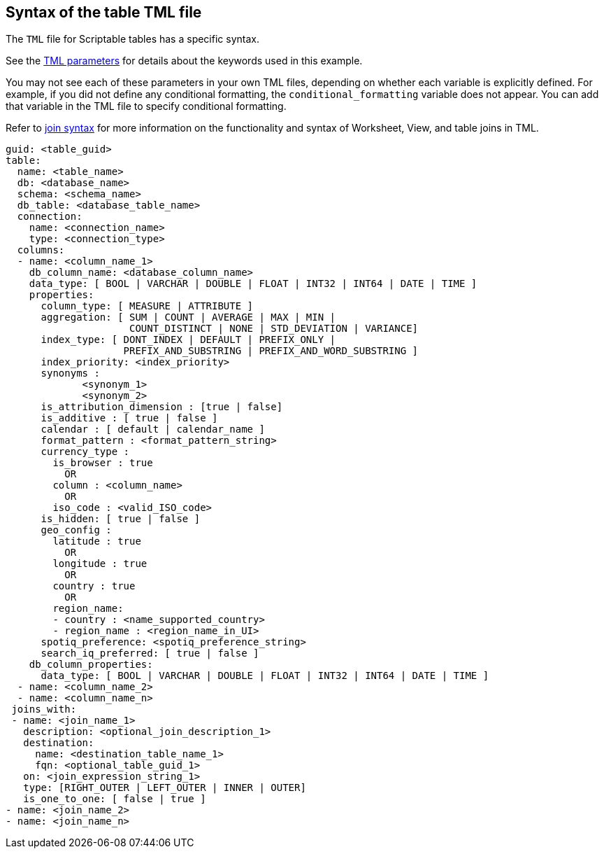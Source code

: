 == Syntax of the table TML file

The `TML` file for Scriptable tables has a specific syntax.

See the xref:parameters[TML parameters] for details about the keywords used in this example.

You may not see each of these parameters in your own TML files, depending on whether each variable is explicitly defined.
For example, if you did not define any conditional formatting, the `conditional_formatting` variable does not appear.
You can add that variable in the TML file to specify conditional formatting.

Refer to <<syntax-joins,join syntax>> for more information on the functionality and syntax of Worksheet, View, and table joins in TML.

....

guid: <table_guid>
table:
  name: <table_name>
  db: <database_name>
  schema: <schema_name>
  db_table: <database_table_name>
  connection:
    name: <connection_name>
    type: <connection_type>
  columns:
  - name: <column_name_1>
    db_column_name: <database_column_name>
    data_type: [ BOOL | VARCHAR | DOUBLE | FLOAT | INT32 | INT64 | DATE | TIME ]
    properties:
      column_type: [ MEASURE | ATTRIBUTE ]
      aggregation: [ SUM | COUNT | AVERAGE | MAX | MIN |
                     COUNT_DISTINCT | NONE | STD_DEVIATION | VARIANCE]
      index_type: [ DONT_INDEX | DEFAULT | PREFIX_ONLY |
                    PREFIX_AND_SUBSTRING | PREFIX_AND_WORD_SUBSTRING ]
      index_priority: <index_priority>
      synonyms :
             <synonym_1>
             <synonym_2>
      is_attribution_dimension : [true | false]
      is_additive : [ true | false ]
      calendar : [ default | calendar_name ]
      format_pattern : <format_pattern_string>
      currency_type :
        is_browser : true
          OR
        column : <column_name>
          OR
        iso_code : <valid_ISO_code>
      is_hidden: [ true | false ]
      geo_config :
        latitude : true
          OR
        longitude : true
          OR
        country : true
          OR
        region_name:
        - country : <name_supported_country>
        - region_name : <region_name_in_UI>
      spotiq_preference: <spotiq_preference_string>
      search_iq_preferred: [ true | false ]
    db_column_properties:
      data_type: [ BOOL | VARCHAR | DOUBLE | FLOAT | INT32 | INT64 | DATE | TIME ]
  - name: <column_name_2>
  - name: <column_name_n>
 joins_with:
 - name: <join_name_1>
   description: <optional_join_description_1>
   destination:
     name: <destination_table_name_1>
     fqn: <optional_table_guid_1>
   on: <join_expression_string_1>
   type: [RIGHT_OUTER | LEFT_OUTER | INNER | OUTER]
   is_one_to_one: [ false | true ]
- name: <join_name_2>
- name: <join_name_n>
....
